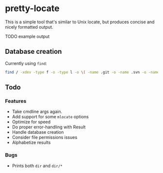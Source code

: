 * pretty-locate

This is a simple tool that's similar to Unix locate, but produces concise and nicely formatted output.

TODO example output
** Database creation
Currently using =find=:

#+BEGIN_SRC sh
find / -xdev -type f -o -type l -o \( -name .git -o -name .svn -o -name .hg -o -path /afs -o -path /media -o -path /mnt -o -path /net -o -path /sfs -o -path /tmp -o -path /udev -o -path /var/cache -o -path /var/lib/pacman/local -o -path /var/lock -o -path /var/run -o -path /var/spool -o -path /var/tmp -o -fstype 9p -o -fstype afs -o -fstype anon_inodefs -o -fstype auto -o -fstype autofs -o -fstype bdev -o -fstype binfmt_misc -o -fstype cgroup -o -fstype cifs -o -fstype coda -o -fstype configfs -o -fstype cpuset -o -fstype cramfs -o -fstype debugfs -o -fstype devpts -o -fstype devtmpfs -o -fstype ecryptfs -o -fstype exofs -o -fstype ftpfs -o -fstype fuse -o -fstype fuse.encfs -o -fstype fuse.sshfs -o -fstype fusectl -o -fstype gfs -o -fstype gfs2 -o -fstype hugetlbfs -o -fstype inotifyfs -o -fstype iso9660 -o -fstype jffs2 -o -fstype lustre -o -fstype mqueue -o -fstype ncpfs -o -fstype nfs -o -fstype nfs4 -o -fstype nfsd -o -fstype pipefs -o -fstype proc -o -fstype ramfs -o -fstype rootfs -o -fstype rpc_pipefs -o -fstype securityfs -o -fstype selinuxfs -o -fstype sfs -o -fstype shfs -o -fstype smbfs -o -fstype sockfs -o -fstype sshfs -o -fstype sysfs -o -fstype tmpfs -o -fstype ubifs -o -fstype udf -o -fstype usbfs -o -fstype vboxsf \) -prune -o -print > database.txt
#+END_SRC

** Todo
*** Features
- Take cmdline args again.
- Add support for some =mlocate= options
- Optimize for speed
- Do proper error-handling with Result
- Handle database creation
- Consider file permissions issues
- Alphabetize results
*** Bugs
- Prints both =dir= and =dir/*=
